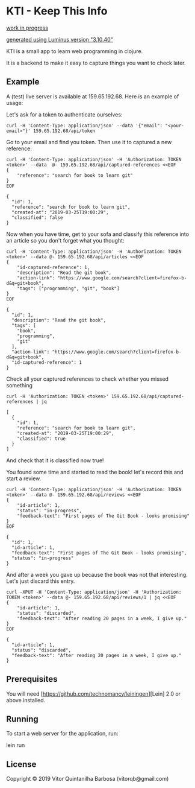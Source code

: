 * KTI - Keep This Info

_work in progress_

_generated using Luminus version "3.10.40"_

KTI is a small app to learn web programming in clojure.

It is a backend to make it easy to capture things you want to check later.

** Example

   A (test) live server is available at 159.65.192.68.
   Here is an example of usage:

   Let's ask for a token to authenticate ourselves:

#+begin_src shell
curl -H 'Content-Type: application/json' --data '{"email": "<your-email>"}' 159.65.192.68/api/token
#+end_src

   Go to your email and find you token. Then use it to captured a new reference:

#+begin_src shell :results output verbatim
curl -H 'Content-Type: application/json' -H 'Authorization: TOKEN <token>' --data  @- 159.65.192.68/api/captured-references <<EOF
{
    "reference": "search for book to learn git"
}
EOF
#+end_src

#+begin_example
{
  "id": 1,
  "reference": "search for book to learn git",
  "created-at": "2019-03-25T19:00:29",
  "classified": false
}
#+end_example

   Now when you have time, get to your sofa and classify this
   reference into an article so you don't forget what you thought:

#+begin_src shell :results output verbatim
curl -H 'Content-Type: application/json' -H 'Authorization: TOKEN <token>' --data @- 159.65.192.68/api/articles <<EOF
{
    "id-captured-reference": 1,
    "description": "Read the git book",
    "action-link": "https://www.google.com/search?client=firefox-b-d&q=git+book",
    "tags": ["programming", "git", "book"]
}
EOF
#+end_src

#+begin_example
{
  "id": 1,
  "description": "Read the git book",
  "tags": [
    "book",
    "programming",
    "git"
  ],
  "action-link": "https://www.google.com/search?client=firefox-b-d&q=git+book",
  "id-captured-reference": 1
}
#+end_example

   Check all your captured references to check whether you missed something

#+begin_src shell :results output verbatim
curl -H 'Authorization: TOKEN <token>' 159.65.192.68/api/captured-references | jq
#+end_src

#+begin_example
[
  {
    "id": 1,
    "reference": "search for book to learn git",
    "created-at": "2019-03-25T19:00:29",
    "classified": true
  }
]
#+end_example

   And check that it is classified now true!

   You found some time and started to read the book! let's record this and
   start a review.

#+begin_src shell :results output verbatim
curl -H 'Content-Type: application/json' -H 'Authorization: TOKEN <token>' --data @- 159.65.192.68/api/reviews <<EOF
{
    "id-article": 1,
    "status": "in-progress",
    "feedback-text": "First pages of The Git Book - looks promising"
}
EOF
#+end_src

#+begin_example
{
  "id": 1,
  "id-article": 1,
  "feedback-text": "First pages of The Git Book - looks promising",
  "status": "in-progress"
}
#+end_example

   And after a week you gave up because the book was not that interesting. 
   Let's just discard this entry.

#+begin_src shell :results output verbatim
curl -XPUT -H 'Content-Type: application/json' -H 'Authorization: TOKEN <token>' --data @- 159.65.192.68/api/reviews/1 | jq <<EOF
{
    "id-article": 1,
    "status": "discarded",
    "feedback-text": "After reading 20 pages in a week, I give up."
}
EOF
#+end_src

#+begin_example
{
  "id-article": 1,
  "status": "discarded",
  "feedback-text": "After reading 20 pages in a week, I give up."
}
#+end_example

** Prerequisites

You will need [https://github.com/technomancy/leiningen][Lein] 2.0 or above installed.

** Running

To start a web server for the application, run:

    lein run 

** License

Copyright © 2019 Vitor Quintanilha Barbosa (vitorqb@gmail.com)

